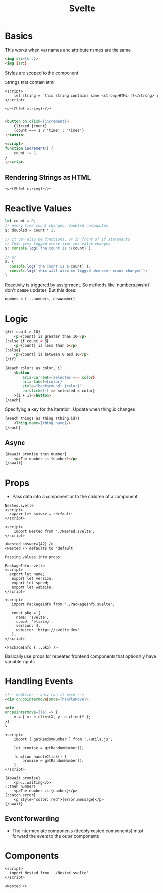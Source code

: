:PROPERTIES:
:ID:       0A527EEB-FA35-4AD8-A01A-FE1725F544B2
:END:
#+title: Svelte
#+filetags: Programming

* Basics

This works when var names and attribute names are the same

#+BEGIN_SRC html
<img src={src}>
<img {src}
#+END_SRC

Styles are scoped to the component

Strings that contain html:

#+BEGIN_SRC svelte
<script>
    let string = `this string contains some <strong>HTML!!!</strong>`;
</script>

<p>{@html string}</p>

#+END_SRC

#+BEGIN_SRC html
<button on:click={increment}>
    Clicked {count}
    {count === 1 ? 'time' : 'times'}
</button>

<script>
function increment() {
    count += 1;
}
</script>
#+END_SRC

** Rendering Strings as HTML

#+BEGIN_SRC svelte
<p>{@html string}</p>
#+END_SRC
* Reactive Values

#+BEGIN_SRC js
let count = 0;
// every time count changes, doubled recomputes
$: doubled = count * 2;

// it can also be functions, or in front of if statements
// This gets logged every time the value changes
$: console.log(`the count is ${count}`);

// or
$: {
  console.log(`the count is ${count}`);
  console.log(`this will also be logged whenever count changes`);
}
#+END_SRC

Reactivity is triggered by assignment. So methods like `numbers.push()` don't cause updates. But this does:

#+BEGIN_SRC js
numbes = [...numbers, newNumber]
#+END_SRC

* Logic

#+BEGIN_SRC html
{#if count > 10}
    <p>{count} is greater than 10</p>
{:else if count < 5}
    <p>{count} is less than 5</p>
{:else}
    <p>{count} is between 0 and 10</p>
{/if}

{#each colors as color, i}
    <button
        aria-current={selected === color}
        aria-label={color}
        style="background: {color}"
        on:click={() => selected = color}
    >{i + 1}</button>
{/each}

#+END_SRC

Specifying a key for the iteration. Update when thing.id changes

#+BEGIN_SRC html
{#each things as thing (thing.id)}
    <Thing name={thing.name}/>
{/each}
#+END_SRC

** Async

#+BEGIN_SRC html
{#await promise then number}
    <p>The number is {number}</p>
{/await}
#+END_SRC

* Props

- Pass data into a component or to the children of a component

#+BEGIN_SRC svelte
Nested.svelte
<script>
  export let answer = 'default'
</script>

<script>
    import Nested from './Nested.svelte';
</script>

<Nested answer={42} />
<Nested /> defaults to 'default'

Passing values into props:

PackageInfo.svelte
<script>
  export let name;
   export let version;
   export let speed;
   export let website;
</script>

<script>
   import PackageInfo from './PackageInfo.svelte';

   const pkg = {
     name: 'svelte',
     speed: 'blazing',
     version: 4,
     website: 'https://svelte.dev'
   };
</script>

<PackageInfo {...pkg} />
#+END_SRC

Basically use props for repeated frontend components that optionally have variable inputs

* Handling Events

#+BEGIN_SRC html
<!-- modifier - only run it once -->
<div on:pointermove|once={handleMove}>

<div
on:pointermove={(e) => {
    m = { x: e.clientX, y: e.clientY };
}}
>

#+END_SRC

#+BEGIN_SRC svelte
<script>
    import { getRandomNumber } from './utils.js';

    let promise = getRandomNumber();

    function handleClick() {
        promise = getRandomNumber();
    }
</script>

{#await promise}
    <p>...waiting</p>
{:then number}
    <p>The number is {number}</p>
{:catch error}
    <p style="color: red">{error.message}</p>
{/await}
#+END_SRC
** Event forwarding

- The intermediate components (deeply nested components) must forward the event to the outer components

* Components

#+BEGIN_SRC svelte
<script>
  import Nested from './Nested.svelte'
</script>

<Nested />
#+END_SRC
